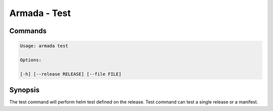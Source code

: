 Armada - Test
=============


Commands
--------

.. code:: bash

    Usage: armada test

    Options:

    [-h] [--release RELEASE] [--file FILE]


Synopsis
--------

The test command will perform helm test defined on the release. Test command can
test a single release or a manifest.
